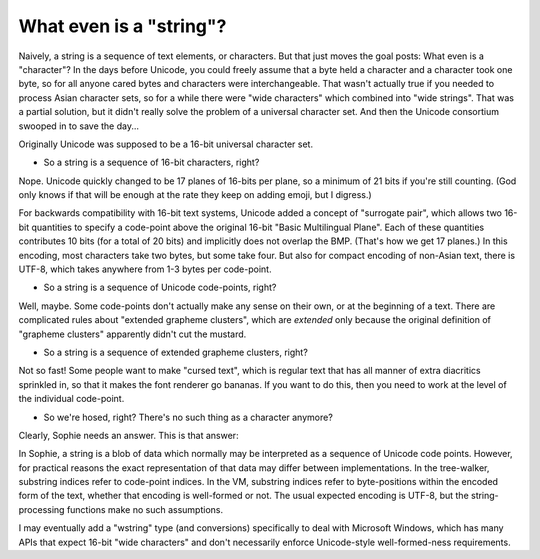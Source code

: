 What even is a "string"?
=========================

Naively, a string is a sequence of text elements, or characters.
But that just moves the goal posts: What even is a "character"?
In the days before Unicode, you could freely assume that a byte held a character and a character took one byte,
so for all anyone cared bytes and characters were interchangeable. That wasn't actually true if you needed
to process Asian character sets, so for a while there were "wide characters" which combined into "wide strings".
That was a partial solution, but it didn't really solve the problem of a universal character set.
And then the Unicode consortium swooped in to save the day...

Originally Unicode was supposed to be a 16-bit universal character set.

* So a string is a sequence of 16-bit characters, right?

Nope. Unicode quickly changed to be 17 planes of 16-bits per plane, so a minimum of 21 bits if you're still counting.
(God only knows if that will be enough at the rate they keep on adding emoji, but I digress.)

For backwards compatibility with 16-bit text systems, Unicode added a concept of "surrogate pair",
which allows two 16-bit quantities to specify a code-point above the original 16-bit "Basic Multilingual Plane".
Each of these quantities contributes 10 bits (for a total of 20 bits) and implicitly does not overlap the BMP.
(That's how we get 17 planes.) In this encoding, most characters take two bytes, but some take four.
But also for compact encoding of non-Asian text, there is UTF-8, which takes anywhere from 1-3 bytes per code-point.

* So a string is a sequence of Unicode code-points, right?

Well, maybe. Some code-points don't actually make any sense on their own, or at the beginning of a text.
There are complicated rules about "extended grapheme clusters",
which are *extended* only because the original definition of "grapheme clusters"
apparently didn't cut the mustard.

* So a string is a sequence of extended grapheme clusters, right?

Not so fast! Some people want to make "cursed text", which is regular text that has all manner of
extra diacritics sprinkled in, so that it makes the font renderer go bananas.
If you want to do this, then you need to work at the level of the individual code-point.

* So we're hosed, right? There's no such thing as a character anymore?

Clearly, Sophie needs an answer. This is that answer:

In Sophie, a string is a blob of data which normally may be interpreted as a sequence of Unicode code points.
However, for practical reasons the exact representation of that data may differ between implementations.
In the tree-walker, substring indices refer to code-point indices.
In the VM, substring indices refer to byte-positions within the encoded form of the text,
whether that encoding is well-formed or not. The usual expected encoding is UTF-8,
but the string-processing functions make no such assumptions.

I may eventually add a "wstring" type (and conversions) specifically to deal with Microsoft Windows,
which has many APIs that expect 16-bit "wide characters" and don't necessarily enforce Unicode-style
well-formed-ness requirements.

